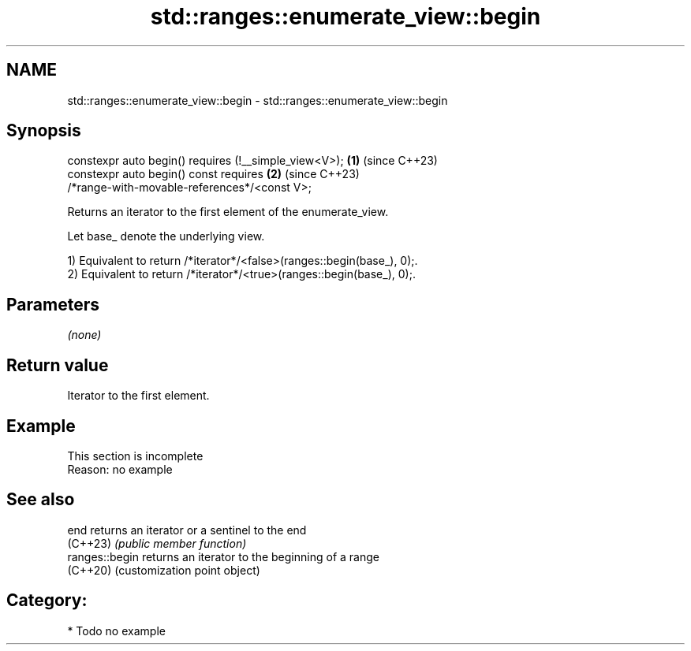 .TH std::ranges::enumerate_view::begin 3 "2024.06.10" "http://cppreference.com" "C++ Standard Libary"
.SH NAME
std::ranges::enumerate_view::begin \- std::ranges::enumerate_view::begin

.SH Synopsis
   constexpr auto begin() requires (!__simple_view<V>);               \fB(1)\fP (since C++23)
   constexpr auto begin() const requires                              \fB(2)\fP (since C++23)
   /*range-with-movable-references*/<const V>;

   Returns an iterator to the first element of the enumerate_view.

   Let base_ denote the underlying view.

   1) Equivalent to return /*iterator*/<false>(ranges::begin(base_), 0);.
   2) Equivalent to return /*iterator*/<true>(ranges::begin(base_), 0);.

.SH Parameters

   \fI(none)\fP

.SH Return value

   Iterator to the first element.

.SH Example

    This section is incomplete
    Reason: no example

.SH See also

   end           returns an iterator or a sentinel to the end
   (C++23)       \fI(public member function)\fP
   ranges::begin returns an iterator to the beginning of a range
   (C++20)       (customization point object)

.SH Category:
     * Todo no example
